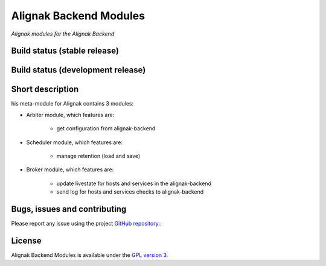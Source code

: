 Alignak Backend Modules
=======================

*Alignak modules for the Alignak Backend*

Build status (stable release)
----------------------------------------

.. image:: https://travis-ci.org/Alignak-monitoring-contrib/alignak-module-backend.svg?branch=master
    :target: https://travis-ci.org/Alignak-monitoring-contrib/alignak-module-backend


Build status (development release)
----------------------------------------

.. image:: https://travis-ci.org/Alignak-monitoring-contrib/alignak-module-backend.svg?branch=develop
    :target: https://travis-ci.org/Alignak-monitoring-contrib/alignak-module-backend


Short description
-------------------

his meta-module for Alignak contains 3 modules:

* Arbiter module, which features are:

    * get configuration from alignak-backend

* Scheduler module, which features are:

    * manage retention (load and save)

* Broker module, which features are:

    * update livestate for hosts and services in the alignak-backend
    * send log for hosts and services checks to alignak-backend

Bugs, issues and contributing
----------------------------------------

Please report any issue using the project `GitHub repository: <https://github.com/Alignak-monitoring-contrib/alignak-module-backend/issues>`_.

License
----------------------------------------

Alignak Backend Modules is available under the `GPL version 3 <http://opensource.org/licenses/GPL-3.0>`_.

